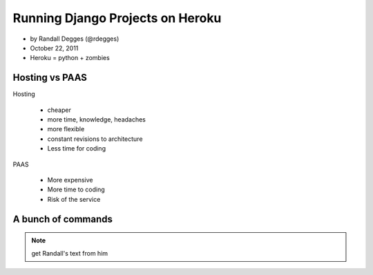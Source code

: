=============================================
Running Django Projects on Heroku
=============================================

* by Randall Degges (@rdegges)
* October 22, 2011
* Heroku = python + zombies

Hosting vs PAAS
================

Hosting

    * cheaper
    * more time, knowledge, headaches
    * more flexible
    * constant revisions to architecture
    * Less time for coding
    
PAAS

    * More expensive
    * More time to coding
    * Risk of the service

A bunch of commands
====================

.. note:: get Randall's text from him

